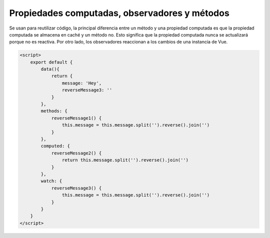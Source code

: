 ==============================================
Propiedades computadas, observadores y métodos
==============================================

| Se usan para reutilizar código, la principal diferencia entre un método y una propiedad computada es que la propiedad computada se almacena en caché y un método no. Esto significa que la propiedad computada nunca se actualizará porque no es reactiva. Por otro lado, los observadores reaccionan a los cambios de una instancia de Vue.

.. code-block:: html

		<script>
		    export default {
			data(){
			    return {
				message: 'Hey',
				reverseMessage3: ''
			    }
			},
			methods: {
			    reverseMessage1() {
				this.message = this.message.split('').reverse().join('')
			    }
			},
			computed: {
			    reverseMessage2() {
				return this.message.split('').reverse().join('')
			    }
			},
			watch: {
			    reverseMessage3() {
				this.message = this.message.split('').reverse().join('')
			    }
			}
		    }
		</script>

